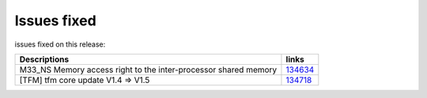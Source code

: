 Issues fixed
------------

issues fixed on this release:

.. list-table::

   * - **Descriptions**
     - **links**

   * - M33_NS Memory access right to the inter-processor shared memory
     - `134634 <https://intbugzilla.st.com/show_bug.cgi?id=134634>`_

   * - [TFM] tfm core update V1.4 => V1.5
     - `134718 <https://intbugzilla.st.com/show_bug.cgi?id=134718>`_


